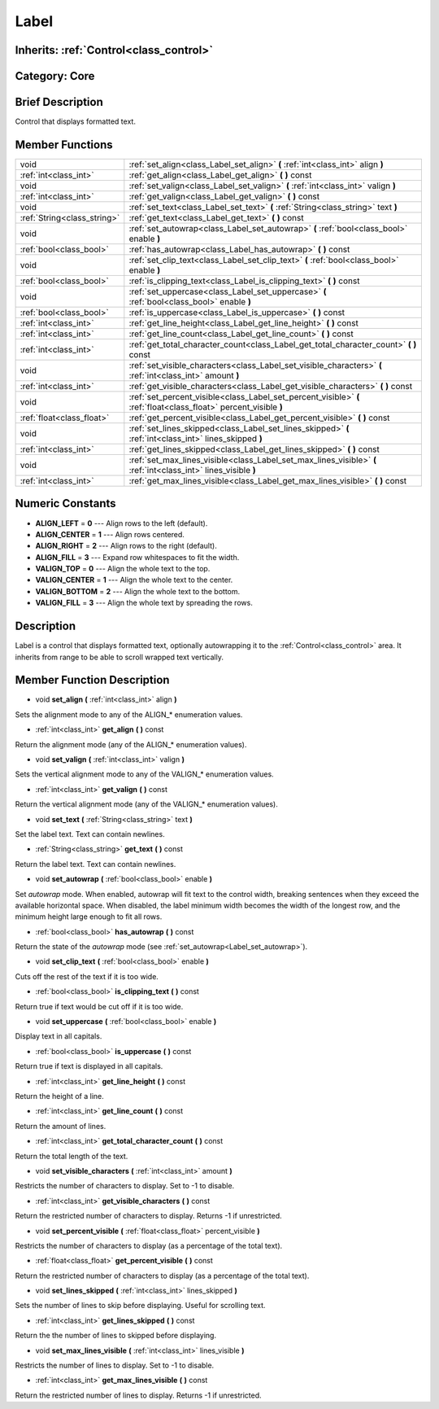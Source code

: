 .. _class_Label:

Label
=====

Inherits: :ref:`Control<class_control>`
---------------------------------------

Category: Core
--------------

Brief Description
-----------------

Control that displays formatted text.

Member Functions
----------------

+------------------------------+---------------------------------------------------------------------------------------------------------------------+
| void                         | :ref:`set_align<class_Label_set_align>`  **(** :ref:`int<class_int>` align  **)**                                   |
+------------------------------+---------------------------------------------------------------------------------------------------------------------+
| :ref:`int<class_int>`        | :ref:`get_align<class_Label_get_align>`  **(** **)** const                                                          |
+------------------------------+---------------------------------------------------------------------------------------------------------------------+
| void                         | :ref:`set_valign<class_Label_set_valign>`  **(** :ref:`int<class_int>` valign  **)**                                |
+------------------------------+---------------------------------------------------------------------------------------------------------------------+
| :ref:`int<class_int>`        | :ref:`get_valign<class_Label_get_valign>`  **(** **)** const                                                        |
+------------------------------+---------------------------------------------------------------------------------------------------------------------+
| void                         | :ref:`set_text<class_Label_set_text>`  **(** :ref:`String<class_string>` text  **)**                                |
+------------------------------+---------------------------------------------------------------------------------------------------------------------+
| :ref:`String<class_string>`  | :ref:`get_text<class_Label_get_text>`  **(** **)** const                                                            |
+------------------------------+---------------------------------------------------------------------------------------------------------------------+
| void                         | :ref:`set_autowrap<class_Label_set_autowrap>`  **(** :ref:`bool<class_bool>` enable  **)**                          |
+------------------------------+---------------------------------------------------------------------------------------------------------------------+
| :ref:`bool<class_bool>`      | :ref:`has_autowrap<class_Label_has_autowrap>`  **(** **)** const                                                    |
+------------------------------+---------------------------------------------------------------------------------------------------------------------+
| void                         | :ref:`set_clip_text<class_Label_set_clip_text>`  **(** :ref:`bool<class_bool>` enable  **)**                        |
+------------------------------+---------------------------------------------------------------------------------------------------------------------+
| :ref:`bool<class_bool>`      | :ref:`is_clipping_text<class_Label_is_clipping_text>`  **(** **)** const                                            |
+------------------------------+---------------------------------------------------------------------------------------------------------------------+
| void                         | :ref:`set_uppercase<class_Label_set_uppercase>`  **(** :ref:`bool<class_bool>` enable  **)**                        |
+------------------------------+---------------------------------------------------------------------------------------------------------------------+
| :ref:`bool<class_bool>`      | :ref:`is_uppercase<class_Label_is_uppercase>`  **(** **)** const                                                    |
+------------------------------+---------------------------------------------------------------------------------------------------------------------+
| :ref:`int<class_int>`        | :ref:`get_line_height<class_Label_get_line_height>`  **(** **)** const                                              |
+------------------------------+---------------------------------------------------------------------------------------------------------------------+
| :ref:`int<class_int>`        | :ref:`get_line_count<class_Label_get_line_count>`  **(** **)** const                                                |
+------------------------------+---------------------------------------------------------------------------------------------------------------------+
| :ref:`int<class_int>`        | :ref:`get_total_character_count<class_Label_get_total_character_count>`  **(** **)** const                          |
+------------------------------+---------------------------------------------------------------------------------------------------------------------+
| void                         | :ref:`set_visible_characters<class_Label_set_visible_characters>`  **(** :ref:`int<class_int>` amount  **)**        |
+------------------------------+---------------------------------------------------------------------------------------------------------------------+
| :ref:`int<class_int>`        | :ref:`get_visible_characters<class_Label_get_visible_characters>`  **(** **)** const                                |
+------------------------------+---------------------------------------------------------------------------------------------------------------------+
| void                         | :ref:`set_percent_visible<class_Label_set_percent_visible>`  **(** :ref:`float<class_float>` percent_visible  **)** |
+------------------------------+---------------------------------------------------------------------------------------------------------------------+
| :ref:`float<class_float>`    | :ref:`get_percent_visible<class_Label_get_percent_visible>`  **(** **)** const                                      |
+------------------------------+---------------------------------------------------------------------------------------------------------------------+
| void                         | :ref:`set_lines_skipped<class_Label_set_lines_skipped>`  **(** :ref:`int<class_int>` lines_skipped  **)**           |
+------------------------------+---------------------------------------------------------------------------------------------------------------------+
| :ref:`int<class_int>`        | :ref:`get_lines_skipped<class_Label_get_lines_skipped>`  **(** **)** const                                          |
+------------------------------+---------------------------------------------------------------------------------------------------------------------+
| void                         | :ref:`set_max_lines_visible<class_Label_set_max_lines_visible>`  **(** :ref:`int<class_int>` lines_visible  **)**   |
+------------------------------+---------------------------------------------------------------------------------------------------------------------+
| :ref:`int<class_int>`        | :ref:`get_max_lines_visible<class_Label_get_max_lines_visible>`  **(** **)** const                                  |
+------------------------------+---------------------------------------------------------------------------------------------------------------------+

Numeric Constants
-----------------

- **ALIGN_LEFT** = **0** --- Align rows to the left (default).
- **ALIGN_CENTER** = **1** --- Align rows centered.
- **ALIGN_RIGHT** = **2** --- Align rows to the right (default).
- **ALIGN_FILL** = **3** --- Expand row whitespaces to fit the width.
- **VALIGN_TOP** = **0** --- Align the whole text to the top.
- **VALIGN_CENTER** = **1** --- Align the whole text to the center.
- **VALIGN_BOTTOM** = **2** --- Align the whole text to the bottom.
- **VALIGN_FILL** = **3** --- Align the whole text by spreading the rows.

Description
-----------

Label is a control that displays formatted text, optionally autowrapping it to the :ref:`Control<class_control>` area. It inherits from range to be able to scroll wrapped text vertically.

Member Function Description
---------------------------

.. _class_Label_set_align:

- void  **set_align**  **(** :ref:`int<class_int>` align  **)**

Sets the alignment mode to any of the ALIGN_* enumeration values.

.. _class_Label_get_align:

- :ref:`int<class_int>`  **get_align**  **(** **)** const

Return the alignment mode (any of the ALIGN_* enumeration values).

.. _class_Label_set_valign:

- void  **set_valign**  **(** :ref:`int<class_int>` valign  **)**

Sets the vertical alignment mode to any of the VALIGN_* enumeration values.

.. _class_Label_get_valign:

- :ref:`int<class_int>`  **get_valign**  **(** **)** const

Return the vertical alignment mode (any of the VALIGN_* enumeration values).

.. _class_Label_set_text:

- void  **set_text**  **(** :ref:`String<class_string>` text  **)**

Set the label text. Text can contain newlines.

.. _class_Label_get_text:

- :ref:`String<class_string>`  **get_text**  **(** **)** const

Return the label text. Text can contain newlines.

.. _class_Label_set_autowrap:

- void  **set_autowrap**  **(** :ref:`bool<class_bool>` enable  **)**

Set *autowrap* mode. When enabled, autowrap will fit text to the control width, breaking sentences when they exceed the available horizontal space. When disabled, the label minimum width becomes the width of the longest row, and the minimum height large enough to fit all rows.

.. _class_Label_has_autowrap:

- :ref:`bool<class_bool>`  **has_autowrap**  **(** **)** const

Return the state of the *autowrap* mode (see :ref:`set_autowrap<Label_set_autowrap>`).

.. _class_Label_set_clip_text:

- void  **set_clip_text**  **(** :ref:`bool<class_bool>` enable  **)**

Cuts off the rest of the text if it is too wide.

.. _class_Label_is_clipping_text:

- :ref:`bool<class_bool>`  **is_clipping_text**  **(** **)** const

Return true if text would be cut off if it is too wide.

.. _class_Label_set_uppercase:

- void  **set_uppercase**  **(** :ref:`bool<class_bool>` enable  **)**

Display text in all capitals.

.. _class_Label_is_uppercase:

- :ref:`bool<class_bool>`  **is_uppercase**  **(** **)** const

Return true if text is displayed in all capitals.

.. _class_Label_get_line_height:

- :ref:`int<class_int>`  **get_line_height**  **(** **)** const

Return the height of a line.

.. _class_Label_get_line_count:

- :ref:`int<class_int>`  **get_line_count**  **(** **)** const

Return the amount of lines.

.. _class_Label_get_total_character_count:

- :ref:`int<class_int>`  **get_total_character_count**  **(** **)** const

Return the total length of the text.

.. _class_Label_set_visible_characters:

- void  **set_visible_characters**  **(** :ref:`int<class_int>` amount  **)**

Restricts the number of characters to display. Set to -1 to disable.

.. _class_Label_get_visible_characters:

- :ref:`int<class_int>`  **get_visible_characters**  **(** **)** const

Return the restricted number of characters to display. Returns -1 if unrestricted.

.. _class_Label_set_percent_visible:

- void  **set_percent_visible**  **(** :ref:`float<class_float>` percent_visible  **)**

Restricts the number of characters to display (as a percentage of the total text).

.. _class_Label_get_percent_visible:

- :ref:`float<class_float>`  **get_percent_visible**  **(** **)** const

Return the restricted number of characters to display (as a percentage of the total text).

.. _class_Label_set_lines_skipped:

- void  **set_lines_skipped**  **(** :ref:`int<class_int>` lines_skipped  **)**

Sets the number of lines to skip before displaying. Useful for scrolling text.

.. _class_Label_get_lines_skipped:

- :ref:`int<class_int>`  **get_lines_skipped**  **(** **)** const

Return the the number of lines to skipped before displaying.

.. _class_Label_set_max_lines_visible:

- void  **set_max_lines_visible**  **(** :ref:`int<class_int>` lines_visible  **)**

Restricts the number of lines to display. Set to -1 to disable.

.. _class_Label_get_max_lines_visible:

- :ref:`int<class_int>`  **get_max_lines_visible**  **(** **)** const

Return the restricted number of lines to display. Returns -1 if unrestricted.


